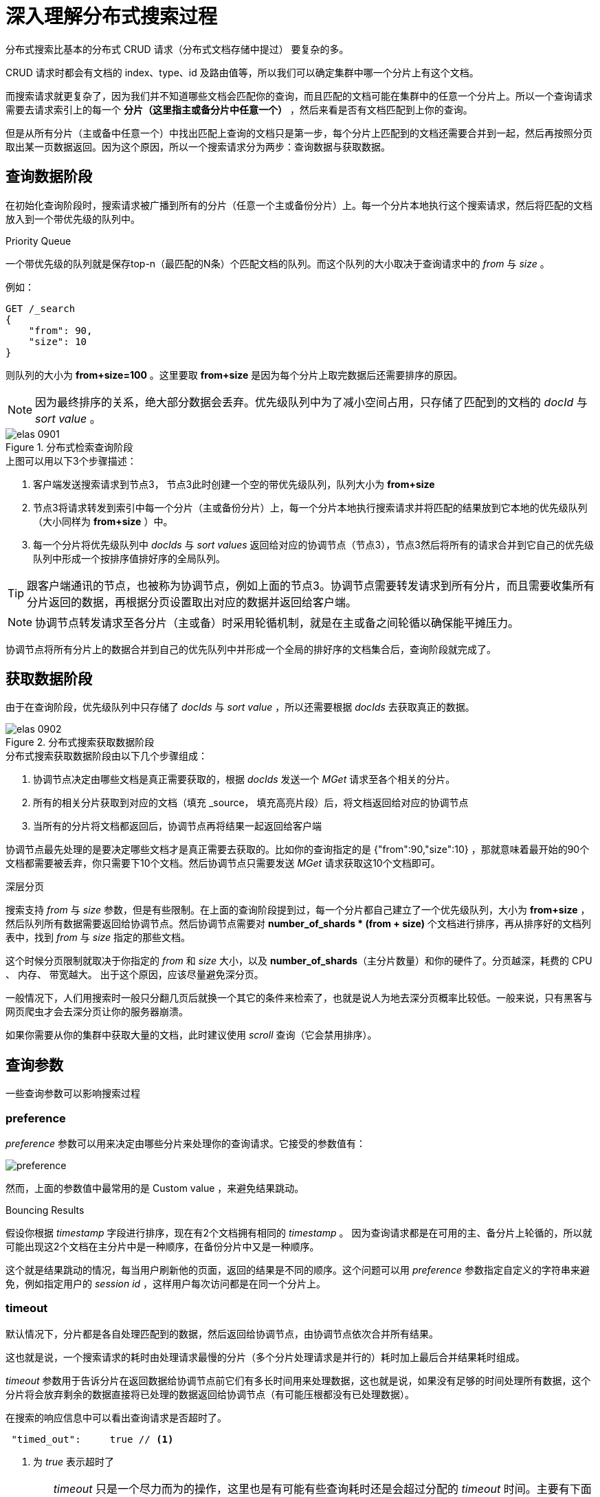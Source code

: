 = 深入理解分布式搜索过程
:sectanchors:
:imagesdir: images

分布式搜索比基本的分布式 CRUD 请求（分布式文档存储中提过） 要复杂的多。

CRUD 请求时都会有文档的 index、type、id 及路由值等，所以我们可以确定集群中哪一个分片上有这个文档。

而搜索请求就更复杂了，因为我们并不知道哪些文档会匹配你的查询，而且匹配的文档可能在集群中的任意一个分片上。所以一个查询请求需要去请求索引上的每一个 *分片（这里指主或备分片中任意一个）* ，然后来看是否有文档匹配到上你的查询。

但是从所有分片（主或备中任意一个）中找出匹配上查询的文档只是第一步，每个分片上匹配到的文档还需要合并到一起，然后再按照分页取出某一页数据返回。因为这个原因，所以一个搜索请求分为两步：查询数据与获取数据。

== 查询数据阶段

在初始化查询阶段时，搜索请求被广播到所有的分片（任意一个主或备份分片）上。每一个分片本地执行这个搜索请求，然后将匹配的文档放入到一个带优先级的队列中。

.Priority Queue
****
一个带优先级的队列就是保存top-n（最匹配的N条）个匹配文档的队列。而这个队列的大小取决于查询请求中的 _from_ 与 _size_ 。

例如：
[source,js]
----
GET /_search
{
    "from": 90,
    "size": 10
}
----
则队列的大小为 *from+size=100* 。这里要取 *from+size* 是因为每个分片上取完数据后还需要排序的原因。

[NOTE]
====
因为最终排序的关系，绝大部分数据会丢弃。优先级队列中为了减小空间占用，只存储了匹配到的文档的 _docId_ 与 _sort value_ 。
====
****

.分布式检索查询阶段
image::elas_0901.png[]

.上图可以用以下3个步骤描述：
. 客户端发送搜索请求到节点3， 节点3此时创建一个空的带优先级队列，队列大小为 *from+size*
. 节点3将请求转发到索引中每一个分片（主或备份分片）上，每一个分片本地执行搜索请求并将匹配的结果放到它本地的优先级队列（大小同样为 *from+size* ）中。
. 每一个分片将优先级队列中 _docIds_ 与 _sort values_ 返回给对应的协调节点（节点3），节点3然后将所有的请求合并到它自己的优先级队列中形成一个按排序值排好序的全局队列。


[TIP]
====
跟客户端通讯的节点，也被称为协调节点，例如上面的节点3。协调节点需要转发请求到所有分片，而且需要收集所有分片返回的数据，再根据分页设置取出对应的数据并返回给客户端。
====

[NOTE]
====
协调节点转发请求至各分片（主或备）时采用轮循机制，就是在主或备之间轮循以确保能平摊压力。
====

协调节点将所有分片上的数据合并到自己的优先队列中并形成一个全局的排好序的文档集合后，查询阶段就完成了。

== 获取数据阶段

由于在查询阶段，优先级队列中只存储了 _docIds_ 与 _sort value_ ，所以还需要根据 _docIds_ 去获取真正的数据。

.分布式搜索获取数据阶段
image::elas_0902.png[]

.分布式搜索获取数据阶段由以下几个步骤组成：
. 协调节点决定由哪些文档是真正需要获取的，根据 _docIds_ 发送一个 _MGet_ 请求至各个相关的分片。
. 所有的相关分片获取到对应的文档（填充 _source， 填充高亮片段）后，将文档返回给对应的协调节点
. 当所有的分片将文档都返回后，协调节点再将结果一起返回给客户端

协调节点最先处理的是要决定哪些文档才是真正需要去获取的。比如你的查询指定的是 {"from":90,"size":10} ，那就意味着最开始的90个文档都需要被丢弃，你只需要下10个文档。然后协调节点只需要发送 _MGet_ 请求获取这10个文档即可。


.深层分页
****
搜索支持 _from_ 与 _size_ 参数，但是有些限制。在上面的查询阶段提到过，每一个分片都自己建立了一个优先级队列，大小为 *from+size* ，然后队列所有数据需要返回给协调节点。然后协调节点需要对 *number_of_shards * (from + size)* 个文档进行排序，再从排序好的文档列表中，找到 _from_ 与 _size_ 指定的那些文档。

这个时候分页限制就取决于你指定的 _from_ 和 _size_ 大小，以及 *number_of_shards*（主分片数量）和你的硬件了。分页越深，耗费的 CPU 、 内存、 带宽越大。 出于这个原因，应该尽量避免深分页。

一般情况下，人们用搜索时一般只分翻几页后就换一个其它的条件来检索了，也就是说人为地去深分页概率比较低。一般来说，只有黑客与网页爬虫才会去深分页让你的服务器崩溃。


如果你需要从你的集群中获取大量的文档，此时建议使用 _scroll_ 查询（它会禁用排序）。
****


== 查询参数
一些查询参数可以影响搜索过程

=== preference
_preference_ 参数可以用来决定由哪些分片来处理你的查询请求。它接受的参数值有：

image::preference.png[]

然而，上面的参数值中最常用的是 Custom value ，来避免结果跳动。

.Bouncing Results
****
假设你根据 _timestamp_ 字段进行排序，现在有2个文档拥有相同的 _timestamp_ 。 因为查询请求都是在可用的主、备分片上轮循的，所以就可能出现这2个文档在主分片中是一种顺序，在备份分片中又是一种顺序。

这个就是结果跳动的情况，每当用户刷新他的页面，返回的结果是不同的顺序。这个问题可以用 _preference_ 参数指定自定义的字符串来避免，例如指定用户的 _session id_ ，这样用户每次访问都是在同一个分片上。
****

=== timeout
默认情况下，分片都是各自处理匹配到的数据，然后返回给协调节点，由协调节点依次合并所有结果。

这也就是说，一个搜索请求的耗时由处理请求最慢的分片（多个分片处理请求是并行的）耗时加上最后合并结果耗时组成。

_timeout_ 参数用于告诉分片在返回数据给协调节点前它们有多长时间用来处理数据，这也就是说，如果没有足够的时间处理所有数据，这个分片将会放弃剩余的数据直接将已处理的数据返回给协调节点（有可能压根都没有已处理数据）。


在搜索的响应信息中可以看出查询请求是否超时了。

[source,js]
----
 "timed_out":     true // <1>
----
<1> 为 _true_ 表示超时了

[WARNING]
====
_timeout_ 只是一个尽力而为的操作，这里也是有可能有些查询耗时还是会超过分配的 _timeout_ 时间。主要有下面两种方式：

. Timeout 检查是基于每一个文档的。然而，有一些查询类型在对文档进行匹配之前要做大量的准备工作，而这些准备工作消耗的时间是不会计算在 _timeout_ 之内的，所以这些准备工作耗时太长时将会使查询耗时超过分配的 _timeout_ 时间。
. 因为 Timeout 检查是基于每个文档的，所以就有可能上一个文档的匹配计算耗时太长，直到下一文档被计算时才会检查是否超时。例如，此时如果上一文档执行了写的脚本（该脚本中有个死循环），那么这种情况下，就会一直卡死在那， _timeout_ 也不会起作用。
====

=== routing
在 “分布式文档存储章节” ，我们讲过自定义路由参数可以在索引数据时决定文档存储到哪些分片上。在搜索时，为避免在所有分片上找匹配文档，你也可以指定路由参数来决定在指定的分片上查找匹配的文档。

[source,js]
----
GET /_search?routing=user_1,user2
----

这个技术通常用于超大的搜索系统来提高搜索效率。

=== search_type
默认的搜索类型为 `query_then_fetch` 。有时，你可能希望明确指定搜索类型为 `dfs_query_then_fetch` 来提高相关度评分的准确性。

[source,js]
----
GET /_search?search_type=dfs_query_then_fetch
----

`dfs_query_then_fetch` 会有一个预查询阶段，它会从所有涉及到的分片中提取词频率然后再算全局的词频率。后面会深入讲解。

== Scroll
滚动查询用于高效地从 _ES_ 中获取大部分数据，它不会排序也不会深分页。

_Scrolling_ 允许我们初始化一个查询并且持续一批批地从 _ES_ 中取数据。


深分页的主要性能损耗在于对结果集的全局排序，但是如果我们禁用了排序，那么将以非常廉价的性能损耗获取到所有的文档。为了禁用排序，我们对 `_doc` 字段进行排序（不指定排序时，默认是以 `_score` 进行排序）。

[source,js]
----
GET /old_index/_search?scroll=1m //<1>
{
    "query": { "match_all": {}},
    "sort" : ["_doc"], // <2>
    "size":  1000 // <3>
}
----
<1> 保持滚动窗口1分钟，1分钟后将自动清除资源。意味着过1分钟后，你再拿返回的 *scroll_id* 去取数据时将取不到。
<2> 按 *_doc* 进行排序
<3> 指定返回的结果集大小为 1000

此时响应将返回一个 *scroll_id* ，然后再根据 *scroll_id* 获取下一批数据即可。

[source,js]
----
GET /_search/scroll
{
    "scroll": "1m", // <1>
    "scroll_id": "cXVlcnlUaGVuRmV0Y2g7NTsxMDk5NDpkUmpiR2FjOFNhNnlCM1ZDMWpWYnRROzEwOTk1OmRSamJHYWM4U2E2eUIzVkMxalZidFE7MTA5OTM6ZFJqYkdhYzhTYTZ5QjNWQzFqVmJ0UTsxMTE5MDpBVUtwN2lxc1FLZV8yRGVjWlI2QUVBOzEwOTk2OmRSamJHYWM4U2E2eUIzVkMxalZidFE7MDs=" //<2>
}
----
<1> 再次设置向下滚动的超时时间
<2> 批处理的ID


[NOTE]
====
尽管上面指定了 _size_ 为1000条，但是每一批次里可能返回 `size*number_of_primary_shards` 个文档回来。
====

